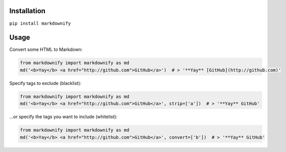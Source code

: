 Installation
============

``pip install markdownify``


Usage
=====

Convert some HTML to Markdown:

.. code:: python

    from markdownify import markdownify as md
    md('<b>Yay</b> <a href="http://github.com">GitHub</a>')  # > '**Yay** [GitHub](http://github.com)'

Specify tags to exclude (blacklist):

.. code:: python

    from markdownify import markdownify as md
    md('<b>Yay</b> <a href="http://github.com">GitHub</a>', strip=['a'])  # > '**Yay** GitHub'

\...or specify the tags you want to include (whitelist):

.. code:: python

    from markdownify import markdownify as md
    md('<b>Yay</b> <a href="http://github.com">GitHub</a>', convert=['b'])  # > '**Yay** GitHub'
